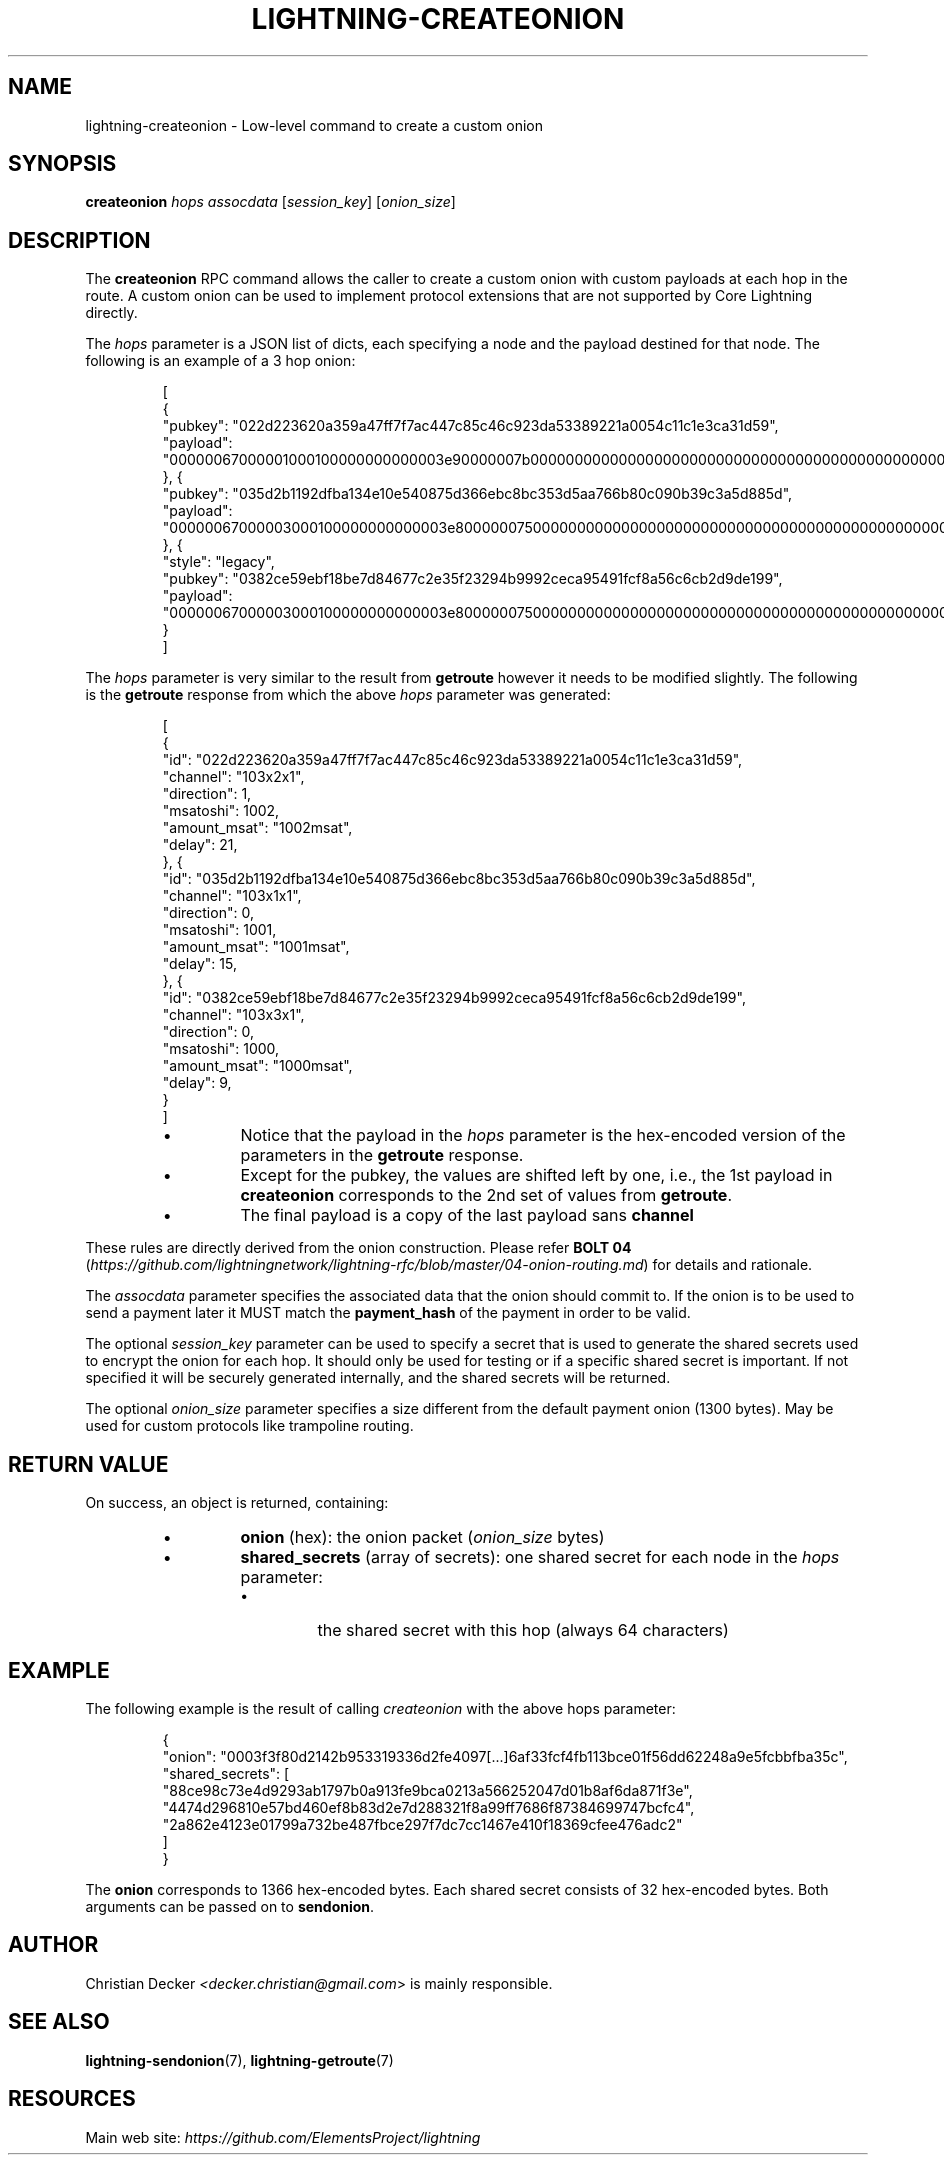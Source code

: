 .TH "LIGHTNING-CREATEONION" "7" "" "" "lightning-createonion"
.SH NAME
lightning-createonion - Low-level command to create a custom onion
.SH SYNOPSIS

\fBcreateonion\fR \fIhops\fR \fIassocdata\fR [\fIsession_key\fR] [\fIonion_size\fR]

.SH DESCRIPTION

The \fBcreateonion\fR RPC command allows the caller to create a custom onion
with custom payloads at each hop in the route\. A custom onion can be used to
implement protocol extensions that are not supported by Core Lightning directly\.


The \fIhops\fR parameter is a JSON list of dicts, each specifying a node and the
payload destined for that node\. The following is an example of a 3 hop onion:

.nf
.RS
[
    {
        "pubkey": "022d223620a359a47ff7f7ac447c85c46c923da53389221a0054c11c1e3ca31d59",
        "payload": "00000067000001000100000000000003e90000007b000000000000000000000000000000000000000000000000"
    }, {
        "pubkey": "035d2b1192dfba134e10e540875d366ebc8bc353d5aa766b80c090b39c3a5d885d",
        "payload": "00000067000003000100000000000003e800000075000000000000000000000000000000000000000000000000"
    }, {
        "style": "legacy",
        "pubkey": "0382ce59ebf18be7d84677c2e35f23294b9992ceca95491fcf8a56c6cb2d9de199",
        "payload": "00000067000003000100000000000003e800000075000000000000000000000000000000000000000000000000"
    }
]
.RE

.fi

The \fIhops\fR parameter is very similar to the result from \fBgetroute\fR however it
needs to be modified slightly\. The following is the \fBgetroute\fR response from
which the above \fIhops\fR parameter was generated:

.nf
.RS
[
    {
        "id": "022d223620a359a47ff7f7ac447c85c46c923da53389221a0054c11c1e3ca31d59",
        "channel": "103x2x1",
        "direction": 1,
        "msatoshi": 1002,
        "amount_msat": "1002msat",
        "delay": 21,
    }, {
        "id": "035d2b1192dfba134e10e540875d366ebc8bc353d5aa766b80c090b39c3a5d885d",
        "channel": "103x1x1",
        "direction": 0,
        "msatoshi": 1001,
        "amount_msat": "1001msat",
        "delay": 15,
    }, {
        "id": "0382ce59ebf18be7d84677c2e35f23294b9992ceca95491fcf8a56c6cb2d9de199",
        "channel": "103x3x1",
        "direction": 0,
        "msatoshi": 1000,
        "amount_msat": "1000msat",
        "delay": 9,
    }
]
.RE

.fi

.RS
.IP \[bu]
Notice that the payload in the \fIhops\fR parameter is the hex-encoded version
of the parameters in the \fBgetroute\fR response\.
.IP \[bu]
Except for the pubkey, the values are shifted left by one, i\.e\., the 1st
payload in \fBcreateonion\fR corresponds to the 2nd set of values from \fBgetroute\fR\.
.IP \[bu]
The final payload is a copy of the last payload sans \fBchannel\fR

.RE

These rules are directly derived from the onion construction\. Please refer
\fBBOLT 04\fR (\fIhttps://github.com/lightningnetwork/lightning-rfc/blob/master/04-onion-routing.md\fR) for details and rationale\.


The \fIassocdata\fR parameter specifies the associated data that the onion should
commit to\. If the onion is to be used to send a payment later it MUST match
the \fBpayment_hash\fR of the payment in order to be valid\.


The optional \fIsession_key\fR parameter can be used to specify a secret that is
used to generate the shared secrets used to encrypt the onion for each hop\. It
should only be used for testing or if a specific shared secret is
important\. If not specified it will be securely generated internally, and the
shared secrets will be returned\.


The optional \fIonion_size\fR parameter specifies a size different from the default
payment onion (1300 bytes)\. May be used for custom protocols like trampoline
routing\.

.SH RETURN VALUE

On success, an object is returned, containing:


.RS
.IP \[bu]
\fBonion\fR (hex): the onion packet (\fIonion_size\fR bytes)
.IP \[bu]
\fBshared_secrets\fR (array of secrets): one shared secret for each node in the \fIhops\fR parameter:
.RS
.IP \[bu]
the shared secret with this hop (always 64 characters)

.RE


.RE
.SH EXAMPLE

The following example is the result of calling \fIcreateonion\fR with the
above hops parameter:

.nf
.RS
{
    "onion": "0003f3f80d2142b953319336d2fe4097[...]6af33fcf4fb113bce01f56dd62248a9e5fcbbfba35c",
    "shared_secrets": [
        "88ce98c73e4d9293ab1797b0a913fe9bca0213a566252047d01b8af6da871f3e",
        "4474d296810e57bd460ef8b83d2e7d288321f8a99ff7686f87384699747bcfc4",
        "2a862e4123e01799a732be487fbce297f7dc7cc1467e410f18369cfee476adc2"
    ]
}
.RE

.fi

The \fBonion\fR corresponds to 1366 hex-encoded bytes\. Each shared secret consists
of 32 hex-encoded bytes\. Both arguments can be passed on to \fBsendonion\fR\.

.SH AUTHOR

Christian Decker \fI<decker.christian@gmail.com\fR> is mainly responsible\.

.SH SEE ALSO

\fBlightning-sendonion\fR(7), \fBlightning-getroute\fR(7)

.SH RESOURCES

Main web site: \fIhttps://github.com/ElementsProject/lightning\fR

\" SHA256STAMP:cd0bfd5d8a22552c89b3ae8f7bfa0c3b4c2b607369bc7ce464cbe0fe9df169a6
